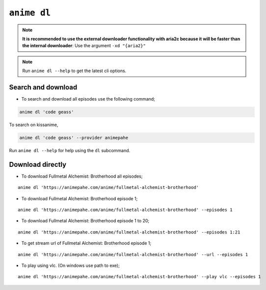 ``anime dl``
============

.. note::
    **It is recommended to use the external downloader functionality with aria2c because it will be faster than the internal downloader**: Use the argument ``-xd "{aria2}"``

.. note::
    Run ``anime dl --help`` to get the latest cli options.

Search and download
^^^^^^^^^^^^^^^^^^^

-  To search and download all episodes use the following command;

.. code:: bash

   anime dl 'code geass'

To search on kissanime,

.. code:: bash

   anime dl 'code geass' --provider animepahe

Run ``anime dl --help`` for help using the ``dl`` subcommand.

Download directly
^^^^^^^^^^^^^^^^^

-  To download Fullmetal Alchemist: Brotherhood all episodes;

::

   anime dl 'https://animepahe.com/anime/fullmetal-alchemist-brotherhood'

-  To download Fullmetal Alchemist: Brotherhood episode 1;

::

   anime dl 'https://animepahe.com/anime/fullmetal-alchemist-brotherhood' --episodes 1

-  To download Fullmetal Alchemist: Brotherhood episode 1 to 20;

::

   anime dl 'https://animepahe.com/anime/fullmetal-alchemist-brotherhood' --episodes 1:21

-  To get stream url of Fullmetal Alchemist: Brotherhood episode 1;

::

   anime dl 'https://animepahe.com/anime/fullmetal-alchemist-brotherhood' --url --episodes 1

-  To play using vlc. (On windows use path to exe);

::

   anime dl 'https://animepahe.com/anime/fullmetal-alchemist-brotherhood' --play vlc --episodes 1


